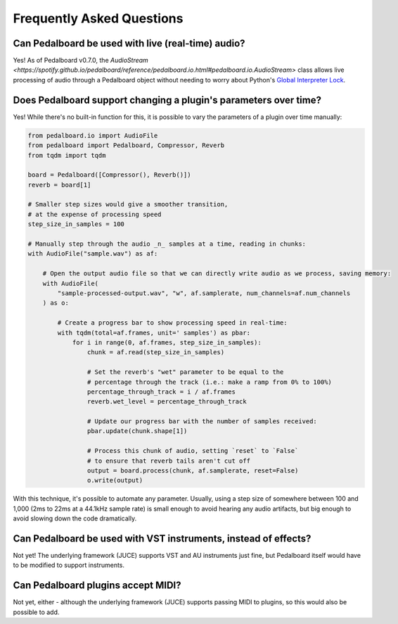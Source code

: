 Frequently Asked Questions
--------------------------

Can Pedalboard be used with live (real-time) audio?
^^^^^^^^^^^^^^^^^^^^^^^^^^^^^^^^^^^^^^^^^^^^^^^^^^^

Yes! As of Pedalboard v0.7.0, the `AudioStream <https://spotify.github.io/pedalboard/reference/pedalboard.io.html#pedalboard.io.AudioStream>`
class allows live processing of audio through a Pedalboard object without needing to worry about Python's
`Global Interpreter Lock <https://wiki.python.org/moin/GlobalInterpreterLock>`_.

Does Pedalboard support changing a plugin's parameters over time?
^^^^^^^^^^^^^^^^^^^^^^^^^^^^^^^^^^^^^^^^^^^^^^^^^^^^^^^^^^^^^^^^^

Yes! While there's no built-in function for this, it is possible to
vary the parameters of a plugin over time manually:

.. code-block:: python

   from pedalboard.io import AudioFile
   from pedalboard import Pedalboard, Compressor, Reverb
   from tqdm import tqdm

   board = Pedalboard([Compressor(), Reverb()])
   reverb = board[1]

   # Smaller step sizes would give a smoother transition,
   # at the expense of processing speed
   step_size_in_samples = 100

   # Manually step through the audio _n_ samples at a time, reading in chunks:
   with AudioFile("sample.wav") as af:

       # Open the output audio file so that we can directly write audio as we process, saving memory:
       with AudioFile(
           "sample-processed-output.wav", "w", af.samplerate, num_channels=af.num_channels
       ) as o:

           # Create a progress bar to show processing speed in real-time:
           with tqdm(total=af.frames, unit=' samples') as pbar:
               for i in range(0, af.frames, step_size_in_samples):
                   chunk = af.read(step_size_in_samples)

                   # Set the reverb's "wet" parameter to be equal to the
                   # percentage through the track (i.e.: make a ramp from 0% to 100%)
                   percentage_through_track = i / af.frames
                   reverb.wet_level = percentage_through_track

                   # Update our progress bar with the number of samples received:
                   pbar.update(chunk.shape[1])

                   # Process this chunk of audio, setting `reset` to `False`
                   # to ensure that reverb tails aren't cut off
                   output = board.process(chunk, af.samplerate, reset=False)
                   o.write(output)

With this technique, it's possible to automate any parameter. Usually, using a step size of somewhere between 100 and 1,000 (2ms to 22ms at a 44.1kHz sample rate) is small enough to avoid hearing any audio artifacts, but big enough to avoid slowing down the code dramatically.

Can Pedalboard be used with VST instruments, instead of effects?
^^^^^^^^^^^^^^^^^^^^^^^^^^^^^^^^^^^^^^^^^^^^^^^^^^^^^^^^^^^^^^^^

Not yet! The underlying framework (JUCE) supports VST and AU instruments just fine, but Pedalboard itself would have to be modified to support instruments.

Can Pedalboard plugins accept MIDI?
^^^^^^^^^^^^^^^^^^^^^^^^^^^^^^^^^^^

Not yet, either - although the underlying framework (JUCE) supports passing MIDI to plugins, so this would also be possible to add.
